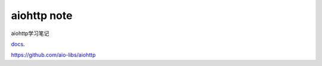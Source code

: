 aiohttp note
============

aiohttp学习笔记

docs_.

https://github.com/aio-libs/aiohttp

.. _docs: http://aiohttp.readthedocs.io/en/stable/



